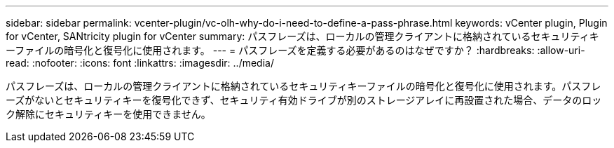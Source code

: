 ---
sidebar: sidebar 
permalink: vcenter-plugin/vc-olh-why-do-i-need-to-define-a-pass-phrase.html 
keywords: vCenter plugin, Plugin for vCenter, SANtricity plugin for vCenter 
summary: パスフレーズは、ローカルの管理クライアントに格納されているセキュリティキーファイルの暗号化と復号化に使用されます。 
---
= パスフレーズを定義する必要があるのはなぜですか？
:hardbreaks:
:allow-uri-read: 
:nofooter: 
:icons: font
:linkattrs: 
:imagesdir: ../media/


[role="lead"]
パスフレーズは、ローカルの管理クライアントに格納されているセキュリティキーファイルの暗号化と復号化に使用されます。パスフレーズがないとセキュリティキーを復号化できず、セキュリティ有効ドライブが別のストレージアレイに再設置された場合、データのロック解除にセキュリティキーを使用できません。
